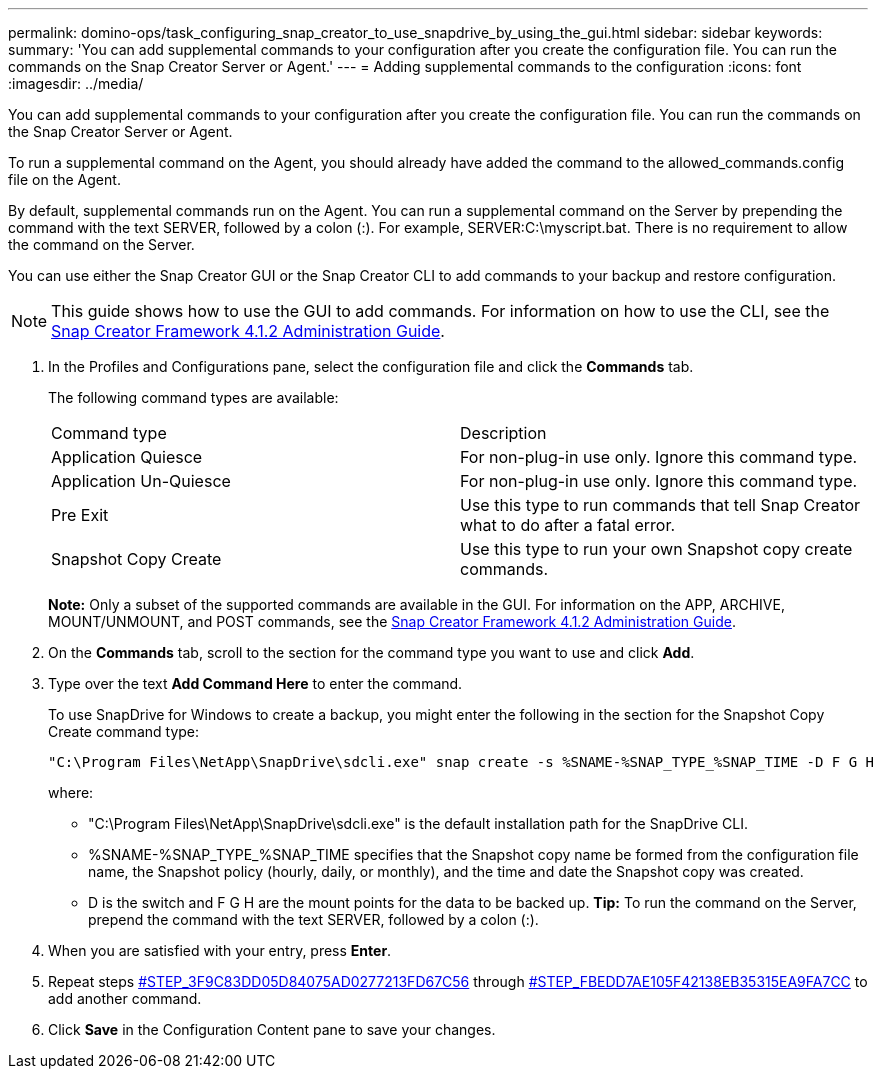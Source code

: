 ---
permalink: domino-ops/task_configuring_snap_creator_to_use_snapdrive_by_using_the_gui.html
sidebar: sidebar
keywords: 
summary: 'You can add supplemental commands to your configuration after you create the configuration file. You can run the commands on the Snap Creator Server or Agent.'
---
= Adding supplemental commands to the configuration
:icons: font
:imagesdir: ../media/

[.lead]
You can add supplemental commands to your configuration after you create the configuration file. You can run the commands on the Snap Creator Server or Agent.

To run a supplemental command on the Agent, you should already have added the command to the allowed_commands.config file on the Agent.

By default, supplemental commands run on the Agent. You can run a supplemental command on the Server by prepending the command with the text SERVER, followed by a colon (:). For example, SERVER:C:\myscript.bat. There is no requirement to allow the command on the Server.

You can use either the Snap Creator GUI or the Snap Creator CLI to add commands to your backup and restore configuration.

NOTE: This guide shows how to use the GUI to add commands. For information on how to use the CLI, see the https://library.netapp.com/ecm/ecm_download_file/ECMP12395422[Snap Creator Framework 4.1.2 Administration Guide].

. In the Profiles and Configurations pane, select the configuration file and click the *Commands* tab.
+
The following command types are available:
+
|===
| Command type| Description
a|
Application Quiesce
a|
For non-plug-in use only. Ignore this command type.
a|
Application Un-Quiesce
a|
For non-plug-in use only. Ignore this command type.
a|
Pre Exit
a|
Use this type to run commands that tell Snap Creator what to do after a fatal error.
a|
Snapshot Copy Create
a|
Use this type to run your own Snapshot copy create commands.
|===
*Note:* Only a subset of the supported commands are available in the GUI. For information on the APP, ARCHIVE, MOUNT/UNMOUNT, and POST commands, see the https://library.netapp.com/ecm/ecm_download_file/ECMP12395422[Snap Creator Framework 4.1.2 Administration Guide].

. On the *Commands* tab, scroll to the section for the command type you want to use and click *Add*.
. Type over the text *Add Command Here* to enter the command.
+
To use SnapDrive for Windows to create a backup, you might enter the following in the section for the Snapshot Copy Create command type:
+
----
"C:\Program Files\NetApp\SnapDrive\sdcli.exe" snap create -s %SNAME-%SNAP_TYPE_%SNAP_TIME -D F G H
----
+
where:

 ** "C:\Program Files\NetApp\SnapDrive\sdcli.exe" is the default installation path for the SnapDrive CLI.
 ** %SNAME-%SNAP_TYPE_%SNAP_TIME specifies that the Snapshot copy name be formed from the configuration file name, the Snapshot policy (hourly, daily, or monthly), and the time and date the Snapshot copy was created.
 ** D is the switch and F G H are the mount points for the data to be backed up.
*Tip:* To run the command on the Server, prepend the command with the text SERVER, followed by a colon (:).

. When you are satisfied with your entry, press *Enter*.
. Repeat steps <<STEP_3F9C83DD05D84075AD0277213FD67C56,#STEP_3F9C83DD05D84075AD0277213FD67C56>> through <<STEP_FBEDD7AE105F42138EB35315EA9FA7CC,#STEP_FBEDD7AE105F42138EB35315EA9FA7CC>> to add another command.
. Click *Save* in the Configuration Content pane to save your changes.
